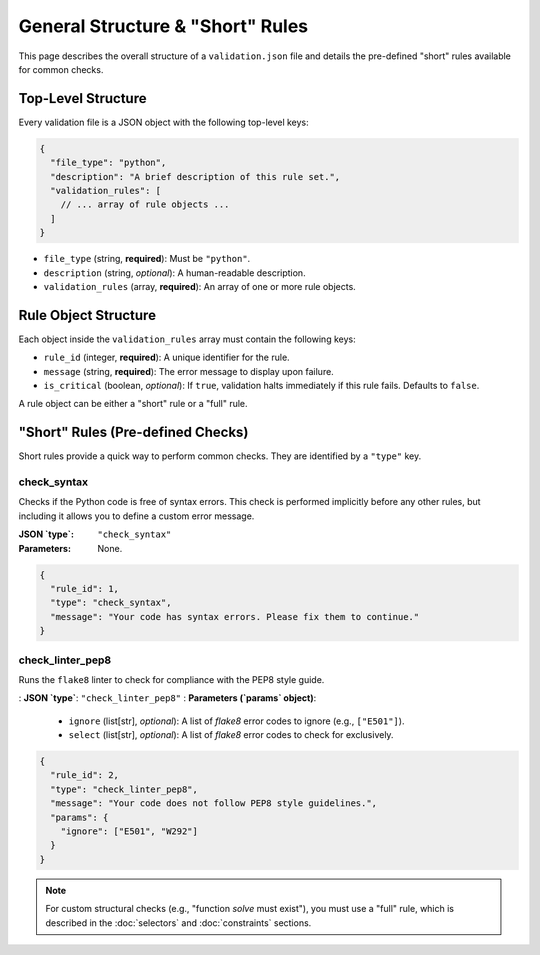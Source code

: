 .. _spec_general:

*************************************
General Structure & "Short" Rules
*************************************

This page describes the overall structure of a ``validation.json`` file and
details the pre-defined "short" rules available for common checks.


Top-Level Structure
===================

Every validation file is a JSON object with the following top-level keys:

.. code-block:: json

   {
     "file_type": "python",
     "description": "A brief description of this rule set.",
     "validation_rules": [
       // ... array of rule objects ...
     ]
   }

- ``file_type`` (string, **required**): Must be ``"python"``.
- ``description`` (string, *optional*): A human-readable description.
- ``validation_rules`` (array, **required**): An array of one or more rule objects.

Rule Object Structure
=====================

Each object inside the ``validation_rules`` array must contain the following keys:

.. code-block:: json
   :emphasize-lines: 2, 3

   {
     "rule_id": 101,
     "message": "This message is shown if the rule fails.",
     "is_critical": false,
     // ... rule-specific keys for either a "short" or "full" rule
   }

- ``rule_id`` (integer, **required**): A unique identifier for the rule.
- ``message`` (string, **required**): The error message to display upon failure.
- ``is_critical`` (boolean, *optional*): If ``true``, validation halts immediately
  if this rule fails. Defaults to ``false``.

A rule object can be either a "short" rule or a "full" rule.

"Short" Rules (Pre-defined Checks)
==================================

Short rules provide a quick way to perform common checks. They are identified
by a ``"type"`` key.

.. _spec_short_check_syntax:

check_syntax
------------

Checks if the Python code is free of syntax errors. This check is performed
implicitly before any other rules, but including it allows you to define a
custom error message.

:**JSON `type`**: ``"check_syntax"``
:**Parameters**: None.

.. code-block:: json

   {
     "rule_id": 1,
     "type": "check_syntax",
     "message": "Your code has syntax errors. Please fix them to continue."
   }


.. _spec_short_check_linter_pep8:

check_linter_pep8
-----------------

Runs the ``flake8`` linter to check for compliance with the PEP8 style guide.

:   **JSON `type`**: ``"check_linter_pep8"``
:   **Parameters (`params` object)**:

    -   ``ignore`` (list[str], *optional*): A list of `flake8` error codes to ignore (e.g., ``["E501"]``).
    -   ``select`` (list[str], *optional*): A list of `flake8` error codes to check for exclusively.

.. code-block:: json

   {
     "rule_id": 2,
     "type": "check_linter_pep8",
     "message": "Your code does not follow PEP8 style guidelines.",
     "params": {
       "ignore": ["E501", "W292"]
     }
   }

.. note::
   For custom structural checks (e.g., "function `solve` must exist"), you
   must use a "full" rule, which is described in the :doc:`selectors` and
   :doc:`constraints` sections.